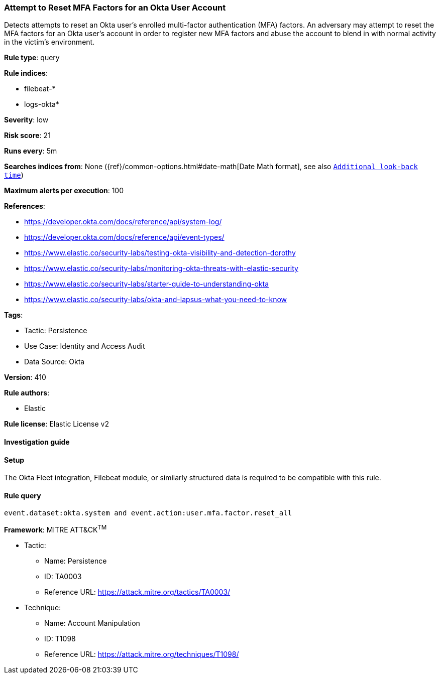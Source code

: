 [[attempt-to-reset-mfa-factors-for-an-okta-user-account]]
=== Attempt to Reset MFA Factors for an Okta User Account

Detects attempts to reset an Okta user's enrolled multi-factor authentication (MFA) factors. An adversary may attempt to reset the MFA factors for an Okta user's account in order to register new MFA factors and abuse the account to blend in with normal activity in the victim's environment.

*Rule type*: query

*Rule indices*: 

* filebeat-*
* logs-okta*

*Severity*: low

*Risk score*: 21

*Runs every*: 5m

*Searches indices from*: None ({ref}/common-options.html#date-math[Date Math format], see also <<rule-schedule, `Additional look-back time`>>)

*Maximum alerts per execution*: 100

*References*: 

* https://developer.okta.com/docs/reference/api/system-log/
* https://developer.okta.com/docs/reference/api/event-types/
* https://www.elastic.co/security-labs/testing-okta-visibility-and-detection-dorothy
* https://www.elastic.co/security-labs/monitoring-okta-threats-with-elastic-security
* https://www.elastic.co/security-labs/starter-guide-to-understanding-okta
* https://www.elastic.co/security-labs/okta-and-lapsus-what-you-need-to-know

*Tags*: 

* Tactic: Persistence
* Use Case: Identity and Access Audit
* Data Source: Okta

*Version*: 410

*Rule authors*: 

* Elastic

*Rule license*: Elastic License v2


==== Investigation guide




==== Setup


The Okta Fleet integration, Filebeat module, or similarly structured data is required to be compatible with this rule.

==== Rule query


[source, js]
----------------------------------
event.dataset:okta.system and event.action:user.mfa.factor.reset_all

----------------------------------

*Framework*: MITRE ATT&CK^TM^

* Tactic:
** Name: Persistence
** ID: TA0003
** Reference URL: https://attack.mitre.org/tactics/TA0003/
* Technique:
** Name: Account Manipulation
** ID: T1098
** Reference URL: https://attack.mitre.org/techniques/T1098/
